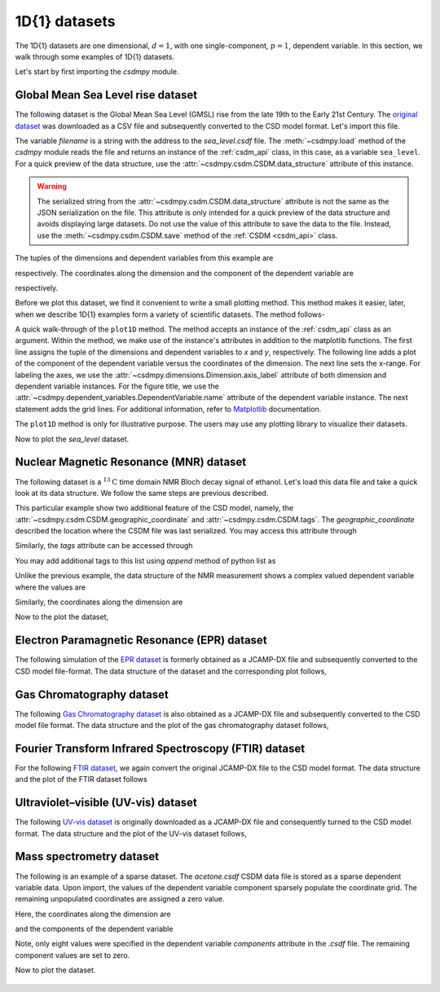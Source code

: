 

--------------
1D{1} datasets
--------------

The 1D{1} datasets are one dimensional, :math:`d=1`, with
one single-component, :math:`p=1`, dependent variable. In this section, we walk
through some examples of 1D{1} datasets.

Let's start by first importing the `csdmpy` module.

.. doctest::

    >>> import csdmpy as cp

Global Mean Sea Level rise dataset
^^^^^^^^^^^^^^^^^^^^^^^^^^^^^^^^^^

The following dataset is the Global Mean Sea Level (GMSL) rise from the late
19th to the Early 21st Century. The
`original dataset <http://www.cmar.csiro.au/sealevel/sl_data_cmar.html>`_ was
downloaded as a CSV file and subsequently converted to the CSD model format.
Let's import this file.

.. doctest::

    >>> filename = 'Test Files/gmsl/GMSL.csdf'
    >>> sea_level = cp.load(filename)

The variable `filename` is a string with the address to the `sea_level.csdf`
file.
The :meth:`~csdmpy.load` method of the `csdmpy` module reads the
file and returns an instance of the :ref:`csdm_api` class, in
this case, as a variable ``sea_level``. For a quick preview of the data
structure, use the :attr:`~csdmpy.csdm.CSDM.data_structure` attribute of this
instance.

.. doctest::

    >>> print(sea_level.data_structure)
    {
      "csdm": {
        "version": "1.0",
        "read_only": true,
        "timestamp": "2019-05-21T13:43:00Z",
        "tags": [
          "Jason-2",
          "satellite altimetry",
          "mean sea level",
          "climate"
        ],
        "description": "Global Mean Sea Level (GMSL) rise from the late 19th to the Early 21st Century.",
        "dimensions": [
          {
            "type": "linear",
            "count": 1608,
            "increment": "0.08333333333 yr",
            "coordinates_offset": "1880.0416666667 yr",
            "quantity_name": "time",
            "reciprocal": {
              "quantity_name": "frequency"
            }
          }
        ],
        "dependent_variables": [
          {
            "type": "internal",
            "name": "Global Mean Sea Level",
            "unit": "mm",
            "quantity_name": "length",
            "numeric_type": "float32",
            "quantity_type": "scalar",
            "component_labels": [
              "GMSL"
            ],
            "components": [
              [
                "-183.0, -171.125, ..., 59.6875, 58.5"
              ]
            ]
          }
        ]
      }
    }

.. warning::
    The serialized string from the :attr:`~csdmpy.csdm.CSDM.data_structure`
    attribute is not the same as the JSON serialization on the file.
    This attribute is only intended for a quick preview of the data
    structure and avoids displaying large datasets. Do not use
    the value of this attribute to save the data to the file. Instead, use the
    :meth:`~csdmpy.csdm.CSDM.save` method of the :ref:`CSDM <csdm_api>`
    class.

The tuples of the dimensions and dependent variables from this example are

.. doctest::

    >>> x = sea_level.dimensions
    >>> y = sea_level.dependent_variables

respectively. The coordinates along the dimension and the
component of the dependent variable are

.. doctest::

    >>> print(x[0].coordinates)
    [1880.04166667 1880.125      1880.20833333 ... 2013.79166666 2013.87499999
     2013.95833333] yr

    >>> print(y[0].components[0])
    [-183.     -171.125  -164.25   ...   66.375    59.6875   58.5   ]

respectively.

Before we plot this dataset, we find it convenient to write a small plotting
method. This method makes it easier, later, when we describe 1D{1}
examples form a variety of scientific datasets. The method follows-

.. doctest::

    >>> import matplotlib.pyplot as plt
    >>> def plot1D(dataObject):
    ...     # tuples of dependent and dimension instances.
    ...     x = dataObject.dimensions
    ...     y = dataObject.dependent_variables
    ...     plt.plot(x[0].coordinates, y[0].components[0].real, color='k', linewidth=0.75)
    ...
    ...     plt.xlim(x[0].coordinates[0].value, x[0].coordinates[-1].value)
    ...
    ...     # The axes labels and figure title.
    ...     plt.xlabel(x[0].axis_label)
    ...     plt.ylabel(y[0].axis_label[0])
    ...     plt.title(y[0].name)
    ...
    ...     plt.grid(color='gray', linestyle='--', linewidth=0.5)
    ...     plt.tight_layout(pad=0, w_pad=0, h_pad=0)
    ...     plt.show()


A quick walk-through of the ``plot1D`` method. The method accepts an
instance of the :ref:`csdm_api` class as an argument. Within the method, we
make use of the instance's attributes in addition to the matplotlib
functions. The first line assigns the tuple of the dimensions and dependent
variables to `x` and `y`, respectively. The following line adds a plot of the
component of the dependent variable versus the coordinates of the dimension.
The next line sets the x-range. For labeling the axes,
we use the :attr:`~csdmpy.dimensions.Dimension.axis_label` attribute
of both dimension and dependent variable instances. For the figure title,
we use the :attr:`~csdmpy.dependent_variables.DependentVariable.name` attribute
of the dependent variable instance. The next statement adds the grid lines.
For additional information, refer to `Matplotlib <https://matplotlib.org>`_
documentation.

The ``plot1D`` method is only for illustrative purpose. The users may use any
plotting library to visualize their datasets.

Now to plot the `sea_level` dataset.

.. doctest::

    >>> plot1D(sea_level)

.. figure:: sea_level_none.pdf


Nuclear Magnetic Resonance (MNR) dataset
^^^^^^^^^^^^^^^^^^^^^^^^^^^^^^^^^^^^^^^^

The following dataset is a :math:`^{13}\mathrm{C}` time domain NMR Bloch decay
signal of ethanol. Let's load this data file and take a quick look at its data
structure. We follow the same steps are previous described.

.. doctest::

    >>> filename = 'Test Files/NMR/blochDecay/blochDecay.csdf'
    >>> NMR_data = cp.load(filename)
    >>> print(NMR_data.data_structure)
    {
      "csdm": {
        "version": "1.0",
        "read_only": true,
        "timestamp": "2016-03-12T16:41:00Z",
        "geographic_coordinate": {
          "altitude": "238.9719543457031 m",
          "longitude": "-83.05154573892345 °",
          "latitude": "39.97968794964322 °"
        },
        "tags": [
          "13C",
          "NMR",
          "spectrum",
          "ethanol"
        ],
        "description": "A time domain NMR 13C Bloch decay signal of ethanol.",
        "dimensions": [
          {
            "type": "linear",
            "count": 4096,
            "increment": "0.1 ms",
            "coordinates_offset": "-0.3 ms",
            "quantity_name": "time",
            "reciprocal": {
              "coordinates_offset": "-3005.363 Hz",
              "origin_offset": "75426328.86 Hz",
              "quantity_name": "frequency",
              "label": "13C frequency shift"
            }
          }
        ],
        "dependent_variables": [
          {
            "type": "internal",
            "numeric_type": "complex128",
            "quantity_type": "scalar",
            "components": [
              [
                "(-8899.40625-1276.7734375j), (-4606.88037109375-742.4124755859375j), ..., (37.548492431640625+20.156890869140625j), (-193.9228515625-67.06524658203125j)"
              ]
            ]
          }
        ]
      }
    }

This particular example show two additional feature of the CSD model, namely,
the :attr:`~csdmpy.csdm.CSDM.geographic_coordinate` and
:attr:`~csdmpy.csdm.CSDM.tags`. The `geographic_coordinate` described the
location where the CSDM file was last serialized. You may access this
attribute through

.. doctest::

    >>> NMR_data.geographic_coordinate
    {'altitude': '238.9719543457031 m', 'longitude': '-83.05154573892345 °', 'latitude': '39.97968794964322 °'}

Similarly, the `tags` attribute can be accessed through

.. doctest::

    >>> NMR_data.tags
    ['13C', 'NMR', 'spectrum', 'ethanol']

You may add additional tags to this list using `append` method of python list
as

.. doctest::

    >>> NMR_data.tags.append("Bloch decay")
    >>> NMR_data.tags
    ['13C', 'NMR', 'spectrum', 'ethanol', 'Bloch decay']

Unlike the previous example, the data structure of the NMR measurement shows
a complex valued dependent variable where the values are

.. doctest::

    >>> y = NMR_data.dependent_variables
    >>> print(y[0].components[0])
    [-8899.40625   -1276.7734375j  -4606.88037109 -742.41247559j
      9486.43847656 -770.0413208j  ...   -70.95385742  -28.32843018j
        37.54849243  +20.15689087j  -193.92285156  -67.06524658j]

Similarly, the coordinates along the dimension are

.. doctest::

    >>> x = NMR_data.dimensions
    >>> x0 = x[0].coordinates
    >>> print(x0)
    [-3.000e-01 -2.000e-01 -1.000e-01 ...  4.090e+02  4.091e+02  4.092e+02] ms

Now to the plot the dataset,

.. doctest::

    >>> plot1D(NMR_data)

.. figure:: blochDecay_raw.pdf


Electron Paramagnetic Resonance (EPR) dataset
^^^^^^^^^^^^^^^^^^^^^^^^^^^^^^^^^^^^^^^^^^^^^

The following simulation of the
`EPR dataset <http://wwwchem.uwimona.edu.jm/spectra/index.html>`_
is formerly obtained as a JCAMP-DX file and subsequently converted to the
CSD model file-format. The data structure of the dataset and the corresponding
plot follows,

.. doctest::

    >>> filename = 'Test Files/EPR/AmanitaMuscaria_base64.csdf'
    >>> EPR_data = cp.load(filename)
    >>> print(EPR_data.data_structure)
    {
      "csdm": {
        "version": "1.0",
        "read_only": true,
        "timestamp": "2015-02-26T16:41:00Z",
        "description": "A Electron Paramagnetic Resonance simulated dataset.",
        "dimensions": [
          {
            "type": "linear",
            "count": 298,
            "increment": "4.0 G",
            "coordinates_offset": "2750.0 G",
            "quantity_name": "magnetic flux density"
          }
        ],
        "dependent_variables": [
          {
            "type": "internal",
            "name": "Amanita.muscaria",
            "numeric_type": "float32",
            "quantity_type": "scalar",
            "component_labels": [
              "Intensity Derivative"
            ],
            "components": [
              [
                "0.067, 0.136, ..., -0.035, -0.137"
              ]
            ]
          }
        ]
      }
    }
    >>> plot1D(EPR_data)

.. figure:: xyinc2_base64.pdf


Gas Chromatography dataset
^^^^^^^^^^^^^^^^^^^^^^^^^^

The following
`Gas Chromatography dataset  <http://wwwchem.uwimona.edu.jm/spectra/index.html>`_
is also obtained as a JCAMP-DX file and subsequently converted to the CSD model
file format. The data structure and the plot of the gas chromatography dataset
follows,

.. doctest::

    >>> filename = 'Test Files/GC/cinnamon_none.csdf'
    >>> GCData = cp.load(filename)
    >>> print(GCData.data_structure)
    {
      "csdm": {
        "version": "1.0",
        "read_only": true,
        "timestamp": "2011-12-16T12:24:10Z",
        "description": "A Gas Chromatography dataset of cinnamon stick.",
        "dimensions": [
          {
            "type": "linear",
            "count": 6001,
            "increment": "0.0034 min",
            "quantity_name": "time",
            "reciprocal": {
              "quantity_name": "frequency"
            }
          }
        ],
        "dependent_variables": [
          {
            "type": "internal",
            "name": "Headspace from cinnamon stick",
            "numeric_type": "float32",
            "quantity_type": "scalar",
            "component_labels": [
              "monotonic"
            ],
            "components": [
              [
                "48453.0, 48444.0, ..., 48040.0, 48040.0"
              ]
            ]
          }
        ]
      }
    }
    >>> plot1D(GCData)

.. figure:: cinnamon_none.pdf


Fourier Transform Infrared Spectroscopy (FTIR) dataset
^^^^^^^^^^^^^^^^^^^^^^^^^^^^^^^^^^^^^^^^^^^^^^^^^^^^^^

For the following
`FTIR dataset  <http://wwwchem.uwimona.edu.jm/spectra/index.html>`_,
we again convert the original JCAMP-DX file to the CSD model format. The data
structure and the plot of the FTIR dataset follows

.. doctest::

    >>> filename = 'Test Files/IR/caffeine_none.csdf'
    >>> FTIR_data = cp.load(filename)
    >>> print(FTIR_data.data_structure)
    {
      "csdm": {
        "version": "1.0",
        "read_only": true,
        "timestamp": "2019-07-01T21:03:42Z",
        "description": "An IR spectrum of caffeine.",
        "dimensions": [
          {
            "type": "linear",
            "count": 1842,
            "increment": "1.930548614883216 cm^-1",
            "coordinates_offset": "449.41 cm^-1",
            "quantity_name": "wavenumber",
            "reciprocal": {
              "quantity_name": "length"
            }
          }
        ],
        "dependent_variables": [
          {
            "type": "internal",
            "name": "Caffeine",
            "numeric_type": "float32",
            "quantity_type": "scalar",
            "component_labels": [
              "Transmittance"
            ],
            "components": [
              [
                "99.31053, 99.08212, ..., 100.22944, 100.22944"
              ]
            ]
          }
        ]
      }
    }
    >>> plot1D(FTIR_data)

.. figure:: caffeine_none.pdf


Ultraviolet–visible (UV-vis) dataset
^^^^^^^^^^^^^^^^^^^^^^^^^^^^^^^^^^^^^^

The following
`UV-vis dataset <http://wwwchem.uwimona.edu.jm/spectra/index.html>`_
is originally downloaded as a JCAMP-DX file and consequently turned to the CSD
model format. The data structure and the plot of the UV-vis dataset follows,

.. doctest::

    >>> filename = 'Test Files/UV-Vis/benzeneVapour_base64.csdf'
    >>> UV_data = cp.load(filename)
    >>> print(UV_data.data_structure)
    {
      "csdm": {
        "version": "1.0",
        "read_only": true,
        "timestamp": "2014-09-30T11:16:33Z",
        "description": "A UV-vis spectra of benzene vapours.",
        "dimensions": [
          {
            "type": "linear",
            "count": 4001,
            "increment": "0.01 nm",
            "coordinates_offset": "230.0 nm",
            "quantity_name": "length",
            "label": "wavelength",
            "reciprocal": {
              "quantity_name": "wavenumber"
            }
          }
        ],
        "dependent_variables": [
          {
            "type": "internal",
            "name": "Vapour of Benzene",
            "numeric_type": "float32",
            "quantity_type": "scalar",
            "component_labels": [
              "Absorbance"
            ],
            "components": [
              [
                "0.25890622, 0.25923702, ..., 0.16814752, 0.16786034"
              ]
            ]
          }
        ]
      }
    }
    >>> plot1D(UV_data)

.. figure:: benzeneVapour_base64.pdf


Mass spectrometry dataset
^^^^^^^^^^^^^^^^^^^^^^^^^

The following is an example of a sparse dataset. The `acetone.csdf` CSDM data
file is stored as a sparse dependent variable data. Upon import, the values of
the dependent variable component sparsely populate the coordinate grid. The
remaining unpopulated coordinates are assigned a zero value.

.. doctest::

    >>> filename = 'Test Files/MassSpec/acetone.csdf'
    >>> mass_spec = cp.load(filename)
    >>> print(mass_spec.data_structure)
    {
      "csdm": {
        "version": "1.0",
        "read_only": true,
        "timestamp": "2019-06-23T17:53:26Z",
        "description": "MASS spectrum of acetone",
        "dimensions": [
          {
            "type": "linear",
            "count": 51,
            "increment": "1.0",
            "coordinates_offset": "10.0",
            "label": "m/z"
          }
        ],
        "dependent_variables": [
          {
            "type": "internal",
            "name": "acetone",
            "numeric_type": "float32",
            "quantity_type": "scalar",
            "component_labels": [
              "relative abundance"
            ],
            "components": [
              [
                "0.0, 0.0, ..., 10.0, 0.0"
              ]
            ]
          }
        ]
      }
    }

Here, the coordinates along the dimension are

.. doctest::

    >>> print(mass_spec.dimensions[0].coordinates)
    [10. 11. 12. 13. 14. 15. 16. 17. 18. 19. 20. 21. 22. 23. 24. 25. 26. 27.
     28. 29. 30. 31. 32. 33. 34. 35. 36. 37. 38. 39. 40. 41. 42. 43. 44. 45.
     46. 47. 48. 49. 50. 51. 52. 53. 54. 55. 56. 57. 58. 59. 60.]

and the components of the dependent variable

.. doctest::

    >>> print(mass_spec.dependent_variables[0].components[0])
    [   0.    0.    0.    0.    0.    0.    0.    0.    0.    0.    0.    0.
        0.    0.    0.    0.    0.    0.    0.    0.    0.    0.    0.    0.
        0.    0.    0.    9.    9.   49.    0.    0.   79. 1000.   19.    0.
        0.    0.    0.    0.    0.    0.    0.    0.    0.    0.    0.    0.
      270.   10.    0.]

Note, only eight values were specified in the dependent variable `components`
attribute in the `.csdf` file. The remaining component values are set to zero.

Now to plot the dataset.

.. doctest::

    >>> plot1D(mass_spec)

.. figure:: acetone.csdf.pdf
